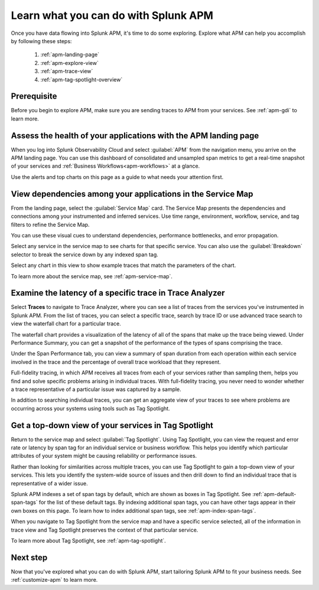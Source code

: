 
.. _apm-orientation:

***************************************
Learn what you can do with Splunk APM
***************************************

.. meta::
   :description: Get started monitoring applications with Splunk APM.

Once you have data flowing into Splunk APM, it's time to do some exploring. Explore what APM can help you accomplish by following these steps:

    1. :ref:`apm-landing-page`
    2. :ref:`apm-explore-view`
    3. :ref:`apm-trace-view`
    4. :ref:`apm-tag-spotlight-overview`

Prerequisite
=============
Before you begin to explore APM, make sure you are sending traces to APM from your services. See :ref:`apm-gdi` to learn more. 

.. _apm-landing-page:

Assess the health of your applications with the APM landing page
=================================================================

When you log into Splunk Observability Cloud and select :guilabel:`APM` from the navigation menu, you arrive on the APM landing page. You can use this dashboard of consolidated and unsampled span metrics to get a real-time snapshot of your services and :ref:`Business Workflows<apm-workflows>` at a glance. 

..  image:: /_images/apm/set-up-apm/set-up-apm-01-1.png
    :width: 95%
    :alt: This screenshot shows an example of the Splunk APM landing page

Use the alerts and top charts on this page as a guide to what needs your attention first.

.. _apm-explore-view: 

View dependencies among your applications in the Service Map
=================================================================

From the landing page, select the :guilabel:`Service Map` card. The Service Map presents the dependencies and connections among your instrumented and inferred services. Use time range, environment, workflow, service, and tag filters to refine the Service Map.

You can use these visual cues to understand dependencies, performance bottlenecks, and error propagation. 

..  image:: /_images/apm/set-up-apm/set-up-apm-02.png
    :width: 95%
    :alt: This screenshot shows an example of Splunk APM Service Map

Select any service in the service map to see charts for that specific service. You can also use the :guilabel:`Breakdown` selector to break the service down by any indexed span tag. 

Select any chart in this view to show example traces that match the parameters of the chart.  

To learn more about the service map, see :ref:`apm-service-map`. 

.. _apm-trace-view: 

Examine the latency of a specific trace in Trace Analyzer
=================================================================

Select :strong:`Traces` to navigate to Trace Analyzer, where you can see a list of traces from the services you've instrumented in Splunk APM. From the list of traces, you can select a specific trace, search by trace ID or use advanced trace search to view the waterfall chart for a particular trace.

..  image:: /_images/apm/set-up-apm/set-up-apm-03.png
    :width: 95%
    :alt: This screenshot shows an example of Splunk APM Trace view

The waterfall chart provides a visualization of the latency of all of the spans that make up the trace being viewed. Under Performance Summary, you can get a snapshot of the performance of the types of spans comprising the trace.

Under the Span Performance tab, you can view a summary of span duration from each operation within each service involved in the trace and the percentage of overall trace workload that they represent.

Full-fidelity tracing, in which APM receives all traces from each of your services rather than sampling them, helps you find and solve specific problems arising in individual traces. With full-fidelity tracing, you never need to wonder whether a trace representative of a particular issue was captured by a sample. 

In addition to searching individual traces, you can get an aggregate view of your traces to see where problems are occurring across your systems using tools such as Tag Spotlight. 

.. _apm-tag-spotlight-overview:

Get a top-down view of your services in Tag Spotlight
=================================================================

Return to the service map and select :guilabel:`Tag Spotlight`. Using Tag Spotlight, you can view the request and error rate or latency by span tag for an individual service or business workflow. This helps you identify which particular attributes of your system might be causing reliability or performance issues. 

Rather than looking for similarities across multiple traces, you can use Tag Spotlight to gain a top-down view of your services. This lets you identify the system-wide source of issues and then drill down to find an individual trace that is representative of a wider issue. 

..  image:: /_images/apm/set-up-apm/set-up-apm-04.png
    :width: 95%
    :alt: This screenshot shows an example of Splunk APM Tag Spotlight view

Splunk APM indexes a set of span tags by default, which are shown as boxes in Tag Spotlight. See :ref:`apm-default-span-tags` for the list of these default tags. By indexing additional span tags, you can have other tags appear in their own boxes on this page. To learn how to index additional span tags, see :ref:`apm-index-span-tags`.

When you navigate to Tag Spotlight from the service map and have a specific service selected, all of the information in trace view and Tag Spotlight preserves the context of that particular service. 

To learn more about Tag Spotlight, see :ref:`apm-tag-spotlight`.

Next step
===========

Now that you've explored what you can do with Splunk APM, start tailoring Splunk APM to fit your business needs. See :ref:`customize-apm` to learn more. 
